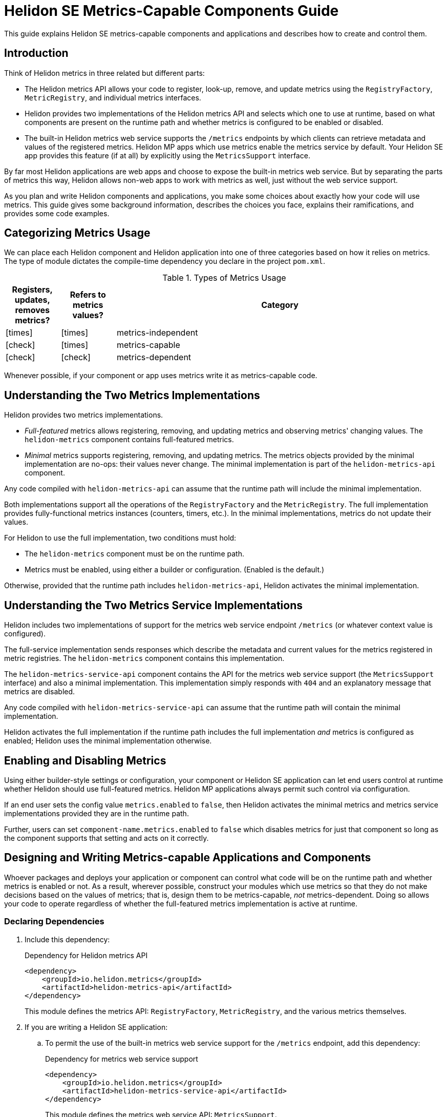 ///////////////////////////////////////////////////////////////////////////////

    Copyright (c) 2021 Oracle and/or its affiliates.

    Licensed under the Apache License, Version 2.0 (the "License");
    you may not use this file except in compliance with the License.
    You may obtain a copy of the License at

        http://www.apache.org/licenses/LICENSE-2.0

    Unless required by applicable law or agreed to in writing, software
    distributed under the License is distributed on an "AS IS" BASIS,
    WITHOUT WARRANTIES OR CONDITIONS OF ANY KIND, either express or implied.
    See the License for the specific language governing permissions and
    limitations under the License.

///////////////////////////////////////////////////////////////////////////////

= Helidon SE Metrics-Capable Components Guide
:h1Prefix: SE
:description: Helidon metrics-capable components
:keywords: helidon, metrics, metrics-capable, microprofile, guide
:common-page-prefix-inc: ../../shared/common_prereqs/common_prereqs.adoc
:common-guides: ../../common/guides
:metrics-common: {common-guides}/metrics.adoc
:javadoc-base-url-api: {javadoc-base-url}io.helidon.metrics.api/io/helidon/metrics/api
:metrics-support-builder-javadoc: {javadoc-base-url-api}/MetricsSupport.Builder.html
:lower-case-flavor: se
:intro-project-name: {h1Prefix}
:chk: icon:check[]
:x: icon:times[]


This guide explains Helidon SE metrics-capable components and applications and describes how to create and control them.

== Introduction
Think of Helidon metrics in three related but different parts:

* The Helidon metrics API allows your code to register, look-up, remove, and update metrics using
the `RegistryFactory`, `MetricRegistry`, and individual metrics interfaces.
* Helidon provides two implementations of the Helidon metrics API and selects which one to use at runtime,
based on what components are present on the runtime path and whether metrics is configured to be enabled or disabled.
* The built-in Helidon metrics web service supports the `/metrics` endpoints by which clients can retrieve metadata and
values of the registered metrics. Helidon MP apps which use metrics enable the metrics service by default.
Your Helidon SE app provides this feature (if at all) by explicitly using the `MetricsSupport` interface.

By far most Helidon applications are web apps and choose to expose the built-in metrics web service.
But by separating the parts of metrics this way,
Helidon allows non-web apps to work with metrics as well, just without the web service support.

As you plan and write Helidon components and applications,
you make some choices about exactly how your code will use metrics.
This guide gives some background information,
describes the choices you face, explains their ramifications, and provides some code examples.

== Categorizing Metrics Usage
We can place each Helidon component and Helidon application into one of three categories based on how it relies on metrics.
The type of module dictates the compile-time dependency you declare in the project `pom.xml`.

.Types of Metrics Usage
[cols="1,1,6"]
|===
|Registers, updates, removes metrics? |Refers to metrics values? |Category

|{x}
|{x}
|metrics-independent

|{chk}
|{x}
|metrics-capable

|{chk}
|{chk}
|metrics-dependent
|===

Whenever possible, if your component or app uses metrics write it as metrics-capable code.

== Understanding the Two Metrics Implementations
Helidon provides two metrics implementations.

* _Full-featured_ metrics allows registering, removing, and updating metrics and observing metrics' changing values.
The `helidon-metrics` component contains full-featured metrics.
* _Minimal_ metrics supports registering, removing, and updating metrics.
The metrics objects provided by the minimal implementation are no-ops: their values never change.
The minimal implementation is part of the `helidon-metrics-api` component.

Any code compiled with `helidon-metrics-api` can assume that the runtime path will include the minimal implementation.

Both implementations support all the operations of the `RegistryFactory` and the `MetricRegistry`.
The full implementation provides fully-functional metrics instances (counters, timers, etc.).
In the minimal implementations, metrics do not update their values.

For Helidon to use the full implementation, two conditions must hold:

* The `helidon-metrics` component must be on the runtime path.
* Metrics must be enabled, using either a builder or configuration. (Enabled is the default.)

Otherwise, provided that the runtime path includes `helidon-metrics-api`, Helidon activates the minimal implementation.

== Understanding the Two Metrics Service Implementations
Helidon includes two implementations of support for the metrics web service endpoint `/metrics`
(or whatever context value is configured).

The full-service implementation sends responses which describe the metadata and current values for the metrics registered in
metric registries. The `helidon-metrics` component contains this implementation.

The `helidon-metrics-service-api` component contains the API for the metrics web service support (the `MetricsSupport` interface) and also
a minimal implementation. This implementation simply responds with `404` and an explanatory message that metrics are disabled.

Any code compiled with `helidon-metrics-service-api` can assume that the runtime path will contain the minimal implementation.

Helidon activates the full implementation if the runtime path includes the full implementation _and_ metrics is configured as enabled;
Helidon uses the minimal implementation otherwise.

== Enabling and Disabling Metrics
Using either builder-style settings or configuration, your component or Helidon SE application can let end users control
at runtime whether Helidon should use full-featured metrics. Helidon MP applications always permit such control via configuration.

If an end user sets the config value `metrics.enabled` to `false`, then Helidon activates the minimal metrics and metrics service implementations
provided they are in the runtime path.

Further, users can set `component-name.metrics.enabled` to `false` which disables metrics for just that component
so long as the component supports that setting and acts on it correctly.

== Designing and Writing Metrics-capable Applications and Components
Whoever packages and deploys your application or component can control what code will be on the runtime path and whether metrics
is enabled or not.
As a result, wherever possible, construct your modules which use metrics so that they do not make decisions based on the values of metrics;
that is, design them to be metrics-capable, _not_ metrics-dependent.
Doing so allows your code to operate regardless of whether the full-featured metrics implementation is active at runtime.

=== Declaring Dependencies
. Include this dependency:
+
[source,xml]
.Dependency for Helidon metrics API
----
<dependency>
    <groupId>io.helidon.metrics</groupId>
    <artifactId>helidon-metrics-api</artifactId>
</dependency>
----
This module defines the metrics API: `RegistryFactory`, `MetricRegistry`, and the various metrics themselves.

. If you are writing a Helidon SE application:
.. To permit the use of the built-in metrics web service support for the `/metrics` endpoint, add this dependency:
+
[source,xml]
.Dependency for metrics web service support
----
<dependency>
    <groupId>io.helidon.metrics</groupId>
    <artifactId>helidon-metrics-service-api</artifactId>
</dependency>
----
This module defines the metrics web service API: `MetricsSupport`.
+
Use the `MetricsSupport` interface from `helidon-metrics-service-api` in your SE app initialization code to create a service you can register with the web server. (See the example <<techniques_for_SE,below>>.)
.. Declare an explicit runtime dependency on the full-featured metrics
implementation to ensure its availability when your app executes:
+
[source,xml]
.Dependency to ensure full metrics and metrics service implementations are available
----
<dependency>
    <groupId>io.helidon.metrics</groupId>
    <artifactId>helidon-metrics</artifactId>
    <scope>runtime</scope>
</dependency>
----

=== Writing the Metrics-capable Code


==== Techniques for _Non-application Components_
Write your _non-application_ component to accept component-specific configuration that includes an optional `metrics` section
which can include an optional `enabled` setting. Helidon defaults the value to `true`.
The following example shows one way to accomplish this:

.Example code to support disabling metrics usage in a component
[source,java]
----
import io.helidon.config.Config;
import io.helidon.metrics.api.ComponentMetricsSettings;
import io.helidon.metrics.api.MetricsSettings;
import io.helidon.metrics.api.RegistryFactory;

import org.eclipse.microprofile.metrics.MetricRegistry;

public class UtilComponent {

    private final MetricRegistry metricRegistry; // <1>

    public static class Builder implements io.helidon.common.Builder<UtilComponent> { // <2>
        private ComponentMetricsSettings.Builder componentMetricsSettingsBuilder = ComponentMetricsSettings.builder();

        public Builder componentMetricsSettings(ComponentMetricsSettings.Builder componentMetricsSettingsBuilder) { // <3>
            this.componentMetricsSettingsBuilder = componentMetricsSettingsBuilder;
            return this;
        }

        public Builder config(Config componentConfig) { // <4>
            componentConfig
                .get(ComponentMetricsSettings.Builder.METRICS_CONFIG_KEY)
                .as(ComponentMetricsSettings::create)
                .ifPresent(this::componentMetricsSettings);
            return this;
        }

        public UtilComponent build() {
            return new UtilComponent(this);
        }

        ...
    }

    private UtilComponent(Builder builder) {
        ...
        metricRegistry = RegistryFactory
                .getInstance(builder.componentMetricsSettingsBuilder.build())
                .getRegistry(MetricRegistry.Type.VENDOR); // <5>
    }

    MetricRegistry metricRegistry() { // <6>
        return metricRegistry;
    }
}
----
<1> Other code in the component uses this metric registry for registering, looking up, and removing metrics.
<2> Applications which use instances of `MyComponent` use this `Builder` to set up and create those instances.
<3> Applications which layer on your component invoke this method to set up the component-level metrics behavior they want your component to use.
<4> If an application supports configuration, it passes the util config to this method.
<5> The constructor for your component obtains the `MetricRegistry` which the rest of your component will use.
<6> Provides easy access to the `MetricRegistry` which the component's metrics code should use.

Helidon returns either a full-featured `RegistryFactory` or a minimal one, depending on:

* whether the full-featured metrics implementation is on the runtime path,
* whether metrics overall is enabled or disabled, and
* whether the component metrics settings requests enabled or disabled metrics.

[[techniques_for_SE,SE Application Techniques]]
==== Techniques for an _SE Application_
Write your _SE application_ similarly, but do not use the `ComponentMetricsSettings`.
Instead, build a `MetricsSettings` object from the configuration.

.Example code to support disabling metrics usage in a component
[source,java]
----
import io.helidon.config.Config;
import io.helidon.metrics.api.MetricsSettings;
import io.helidon.metrics.api.RegistryFactory;
import io.helidon.webserver.WebServer;


import org.eclipse.microprofile.metrics.MetricRegistry;

public class MyApp {

    private static MetricsSettings metricsSettings;
    static MetricRegistry metricRegistry;

    public static void main(final String[] args) {
        startServer();
    }

    static Single<WebServer> startServer() {
        ...
        Config config = Config.create();

        metricsSettings = MetricsSettings.builder() // <1>
                .config(config)
                .build();

        metricRegistry = RegistryFactory.getInstance(metricsSettings) // <2>
                .getRegistry(MetricRegistry.Type.APPLICATION);

        WebServer server = WebServer.builder(createRouting(config)) // <3>
                .config(config.get("server"))
                .addMediaSupport(JsonpSupport.create())
                .build();

        ...
    }

    private static Routing createRouting(Config config) {

        RestServiceSettings restServiceSettings = RestServiceSettings.create(config); // <4>

        MetricsSupport metricsSupport = MetricsSupport.create(metricsSettings, restServiceSettings); // <5>
        GreetService greetService = new GreetService(config);

        return Routing.builder()
                .register(metricsSupport)                  // <6>
                .register("/greet", greetService)
                .build();
    }

}
----
<1> Create and save `MetricsSettings` from config.
<2> Use `MetricsSettings` to get a suitable `RegistryFactory`, and use that to get the application registry.
<3> Pass `config` to `createRouting` which returns the `Routing` to initialize the web server.
<4> Use the `config` to create `RestServiceSettings` which controls the routing name, web context, and CORS set-up for the
metrics endpoint.
<5> Create the `MetricsSupport` instance using the metrics and REST service settings.
<6> Add the properly initialized `MetricsSupport` instance as a service to the routing, along with the app's own service.

Helidon uses the `enabled` value from `MetricsSettings` in building both the `RegistryFactory` and the `MetricsSupport`.

==== Techniques for a Helidon MP Application

The Helidon MP metrics implementation depends on the metrics and metrics service APIs as well as `helidon-metrics` which contains the full implementation of each.
Therefore, by default, Helidon MP applications have full-featured metrics and endpoint support.

Application code can `@Inject` the `RegistryFactory` and `MetricRegistry` instances.
Helidon MP itself uses metrics settings in the configuration to make the correct `RegistryFactory` and `MetricRegistry` instances available at injection sites.

Helidon's MicroProfile metrics component `helidon-microprofile-metrics` has its own runtime dependency on the minimal implementation,
so that implementation, at least, is available at runtime.

By default, Helidon MP applications use the full implementation, because Helidon's MP metrics depends also on the full metrics implementation.
That said, a developer of a Helidon MP app _can_ explicitly exclude the dependency on the full implementation:
[source,xml]
.Explicit exclusion of `helidon-metrics`
----
<dependency>
    <groupId>io.helidon.microprofile.bundles</groupId>
    <artifactId>helidon-microprofile</artifactId>
    <exclusions>
        <exclusion>
            <groupId>io.helidon.metrics</groupId>
            <artifactId>helidon-metrics</artifactId>
        </exclusion>
    </exclusions>
</dependency>
----

In the resulting Helidon MP application, Helidon will use the minimal metrics and metrics support implementations.


==== An Example: Docker Images
Here is an example showing how useful metrics-capable code can be.

You (or others) could assemble a Docker image with your metrics-capable app as its top layer, built on a layer containing several Helidon modules including the full metrics implementation.
When that Docker image runs, your app will run with full-featured metrics support.

Separately, someone could build a similar Docker image which _does not_ include the Helidon metrics implementation.
In this Docker image, your app will run successfully but will not incur the overhead of actually updating the metrics it uses.

Users can create different Docker images, some with full metrics support and some without,
which all use a single version of your metrics-capable app which runs in either environment without change.


== Advantages of Writing Metrics-capable Components
By writing a metrics-capable component, you give packagers and deployers of your code the flexibility to include or exclude
the full metrics implementation as they see fit.

Because your one module works correctly in either environment:

* You benefit by writing and maintaining a single module, not two: one that is metrics-independent and one that is metrics-dependent (or, perhaps, a second add-on module that mixes in the metrics behavior).
* The consumers of your app benefit by not needing to understand and choose between two different implementations of your module, or having to add both your main module and an  optional add-on which adds metrics support to your module.
